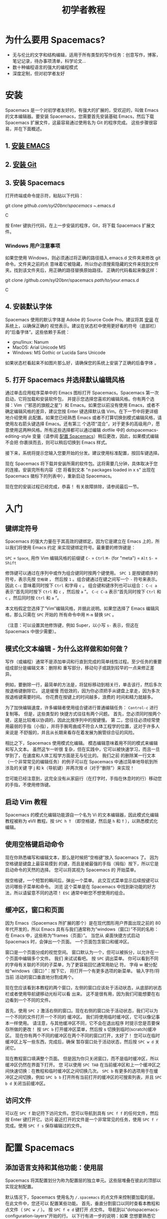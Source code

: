 #+TITLE: 初学者教程

* 初学者教程                                      :TOC_4_gh:noexport:
 - [[#为什么要用-spacemacs][为什么要用 Spacemacs?]]
 - [[#安装][安装]]
   - [[#1-安装-emacs][1. 安装 EMACS]]
   - [[#2-安装-git][2. 安装 Git]]
   - [[#3-安装-spacemacs][3. 安装 Spacemacs]]
     - [[#windows-用户注意事项][Windows 用户注意事项]]
   - [[#4-安装默认字体][4. 安装默认字体]]
   - [[#5-打开-spacemacs-并选择默认编辑风格][5. 打开 Spacemacs 并选择默认编辑风格]]
 - [[#入门][入门]]
   - [[#键绑定符号][键绑定符号]]
   - [[#模式化文本编辑---为什么这样做和如何做][模式化文本编辑 - 为什么这样做和如何做？]]
   - [[#启动-vim-教程][启动 Vim 教程]]
   - [[#使用空格键启动命令][使用空格键启动命令]]
   - [[#缓冲区窗口和页面][缓冲区，窗口和页面]]
   - [[#访问文件][访问文件]]
 - [[#配置-spacemacs][配置 Spacemacs]]
   - [[#添加语言支持和其他功能使用层][添加语言支持和其他功能：使用层]]
   - [[#更改颜色主题][更改颜色主题]]
   - [[#开始最大化][开始最大化]]
   - [[#退出][退出]]
 - [[#附加功能提示和故障排除][附加功能，提示和故障排除]]
   - [[#org-mode][Org mode]]
   - [[#版本控制---智能化方式][版本控制 - 智能化方式]]
   - [[#守护进程模式和即时启动 linux][守护进程模式和即时启动(Linux)]]
   - [[#在键盘上交换-caps-lock-和-esc-键][在键盘上交换 caps lock 和 esc 键]]
   - [[#故障排除和更多信息][故障排除和更多信息]]

* 为什么要用 Spacemacs?
- 无与伦比的文字和结构编辑，适用于所有类型的写作任务：创意写作，博客，笔记记录，待办事项清单，科学论文...
- 数十种编程语言的强大的编程模式
- 深度定制，但对初学者友好

* 安装
Spacemacs 是一个对初学者友好的，有强大的扩展的，受欢迎的，叫做 Emacs 的文本编辑器。要安装
Spacemacs，您需要首先安装基础 Emacs，然后下载 Spacemacs 扩展文件，这最容易通过使用名为 Git
的程序完成。 这些步骤很容易，并在下面概述。

** 1. [[https://github.com/syl20bnr/spacemacs#prerequisites][安装 EMACS]]

** 2. [[https://git-scm.com/downloads][安装 Git]]

** 3. 安装 Spacemacs
打开终端或命令提示符，粘贴以下代码：

#+BEGIN_SR
git clone /github.com/syl20bnr/spacemacs ~/.emacs.d
#+END_SRC

按 Enter 键执行代码，在上一步安装的程序，Git，将下载 Spacemacs 扩展文件。

*** Windows 用户注意事项
如果您使用 Windows，则必须通过将正确的路径插入.emacs.d 文件夹来修改 git 命令。文件夹之前的点
意味着它被隐藏，所以你必须搜索隐藏的文件来找到文件夹。找到该文件夹后，用正确的路径替换原始路径。
正确的代码看起来像这样：

#+BEGIN_SR
git clone /github.com/syl20bnr/spacemacs /path/to/your/.emacs.d
#+END_SRC

** 4. 安装默认字体
Spacemacs 使用的默认字体是 Adobe 的 Source Code Pro。建议将其 [[https://github.com/adobe-fonts/source-code-pro#font-installation-instructions][安装]] 在系统上，以确保正确的
视觉表示。建议在状态栏中使用更好看的符号（底部栏）的“后备字体”。这些依赖于系统：

- gnu/linux: Nanum
- MacOS: Arial Unicode MS
- Windows: MS Gothic or Lucida Sans Unicode

如果状态栏看起来不如图片那么好，请确保您的系统上安装了正确的后备字体 。

** 5. 打开 Spacemacs 并选择默认编辑风格
通过单击应用程序菜单中的 Emacs 图标打开 Spacemacs。Spacemacs 第一次启动，它将加载和安装软件包，
并提示您选择您喜欢的编辑风格。你有两个选择：Vim（“邪恶的旗舰之星”）和 Emacs。如果您以前没有使用
Emacs，或者不确定编辑风格的差异，建议您按 Enter 键选择默认值 Vim。在下一节中将更详细地介绍使用
此配置。如果您已经熟悉 Emacs 或者不打算切换到模式编辑风格，请使用左右箭头键选择 Emacs。还有第三
个选项“混合”，对于更多的高级用户，愿意使用这两种风格。所有这些选择都可以通过编辑 dotfile 中的
dotspacemacs-editing-style 变量（请参阅 [[#configuring-spacemacs][配置 Spacemacs]]）稍后更改，因此，如果模式编辑不会把
你裹挟而去，则可以稍后切换到 Emacs 样式。

接下来，系统将提示您输入您要开始的分发。建议使用标准配置，按回车键选择。

现在 Spacemacs 将下载并安装所需的软件包。这将需要几分钟，具体取决于您的连接。安装完所有内容（您
将看到文本 "n packages loaded in x s" 出现在 Spacemacs 徽标下的列表中），重新启动 Spacemacs。

现在您的安装过程已经完成，恭喜！ 有关故障排除，请参阅最后一节。

* 入门
** 键绑定符号
Spacemacs 的强大力量在于其高效的键绑定。因为它是建立在 Emacs 上的，所以我们将使用 Emacs 约定
来实现键绑定符号。最重要的修饰键是：

~SPC~ = ~Space~, 用作 Vim 编辑风格的前缀键
~C-~ = ~Ctrl~
~M-~ (for "meta") = ~Alt~
~S-~ = ~Shift~

修饰键可以通过在序列中或作为组合键同时按两个键使用。 ~SPC 1~ 是按键顺序的符号，表示先按 ~空格键~ ，
然后按 ~1~ 。组合键通过在键之间写一个 ~-~ 符号来表示。因此 ~C-c~ 意味着同时按下 ~Ctrl~ 和字母 ~c~ 。
组合键和键序列也可以组合： ~C-c a~ 表示“首先同时按下 ~Ctrl~ 和 ~c~ ，然后按 ~a~ ”。 ~C-c C-a~ 
表示“首先同时按下 ~Ctrl~ 和 ~c~ ，然后同时按 ~Ctrl~ 和 ~a~ ”。

本文档假定您选择了“Vim”编辑风格，并据此说明。如果您选择了 Emacs 编辑风格，那么只需在 ~SPC~ 开始的
所有命令中用 ~M-m~ 替换 ~SPC~ 。

（注意：可以设置其他修饰键，例如 Super，以小写 ~s-~ 表示，但这在 Spacemacs 中很少需要）。

** 模式化文本编辑 - 为什么这样做和如何做？
写作（或编程）通常不是添加单词和行直到完成的简单线性过程。至少任务的重要组成部分是编辑文本：删除和
重写部分，移动句子或跳到较早的一点来修正差异。

例如，要删除一行，最简单的方法是，将鼠标移动到相关行，单击该行，然后多次按退格键删除它。 这是缓慢
而低效的，因为你必须把手从键盘上拿走，因为多次按退格键需要时间。 你花费在按键上的时间越多，浪费的
时间和精力就越多。

为了加快编辑速度，许多编辑者使用组合键进行普通编辑任务： ~Control-c~ 进行复制等。 但是，这些类型的
快捷方式往往有两个问题。 首先，您必须同时按两个键，这是比较难以协调的，因此比按序列中的按键慢。 第
二，您往往必须经常使用最弱的手指（小指），并将手腕弯曲成不符合人体工程学的位置，这对于许多人来说是
不舒服的，并且从长期来看存在着发展为腕管综合征的风险。

相比之下，Spacemacs 使用模式化编辑。 模态编辑意味着用不同的模式来编辑和写入文本。 虽然这乍一听很
复杂，但在实践中，它可以被快速学习，而且一旦学到了，在速度和人体工程学方面是无与伦比的。 我们之前
的删除某一行文本（一个非常常见的编辑任务）的例子可以在 Spacemacs 中通过简单地导航到所涉及的关键
字 j 和 k（导航键）并两次按 d（对于“删除”）来实现！

您可能已经注意到，这完全没有从家庭行（在打字时，手指在休息时的行）移动您的手指，不使用修饰键。

** 启动 Vim 教程
Spacemacs 的模式化编辑功能源自一个名为 Vi 的文本编辑器，因此模式化编辑教程被称为 eVIl 教程。按
~SPC h T~ （即空格键，然后是 ~h~ 和 ~T~ ），以熟悉模式化编辑。

** 使用空格键启动命令
现在你熟悉编写和编辑文本，那么是时候把“空格键”放入 Spacemacs 了。 因为空格键是键盘上最容易摸到
的键，而且是被最强的手指（拇指）按下，所以它是启动命令的天然的选择。 您可以将其视为 Spacemacs 的
开始菜单。

按空格键，一个短暂的瞬间后，弹出一个菜单。 此交互式菜单显示后续按键可以访问哪些子菜单和命令。 浏览
这个菜单是在 Spacemacs 中找到新功能的好方法，所以请留意不同的选项！ ~ESC~ 通常中断您不想使用的组合。

** 缓冲区，窗口和页面
因为 Emacs（Spacemacs 所扩展的那个）是在现代图形用户界面出现之前的 80 年代开发的，所以 Emacs
具有与我们通常称为“windows（窗口）”不同的名称：在 Emacs 中，这些称为“frames（页面）”。 当您从
桌面快捷方式启动 Spacemacs 时，会弹出一个页面。 一个页面包含窗口和缓冲区。

窗口是一个页面分成的视觉空间。 窗口默认为一个，但可以被拆分，以允许在一个页面中编辑多个文件。 我们
来试试看吧。 按 ~SPC~ 调出菜单。 你可以看到不同的字母有关联的不同的子菜单，为了更容易回忆通常用助记
符。 字母 w 被分配给“windows（窗口）”：按下它， 将打开一个有更多选项的新菜单。 输入字符/将当前
活动的窗口垂直地分割成两个。

现在您应该看到本教程的两个窗口，左侧的窗口应该处于活动状态，从底部的状态栏或者使用导航键移动光标可以看
出来。 这不是很有用，因为我们可能想要在右边看到一个不同的文件。

首先，使用 ~SPC 2~ 激活右侧的窗口。现在右侧的窗口处于活动状态，我们可以为一个不同的文件打开一个不同的
缓冲区。 我们将使用临时缓冲区，它可以像记事本一样使用。 请注意，与其他缓冲区不同，它不会在退出程序
时提示您是否要保存所做的更改！ 按 ~SPC b~ 打开缓冲区菜单，然后按 s 切换到临时(scratch)缓冲区。 
现在你有两个不同的缓冲区在两个不同的窗口打开，太好了！ 您可以在临时缓冲区上写一些东西，完成后，确保
暂存窗口处于活动状态，然后按 ~SPC w d~ 关闭它。

现在教程窗口填满整个页面。 但是因为你只关闭窗口，而不是临时缓冲区，所以缓冲区仍然在界面下打开。 您
可以使用 ~SPC TAB~ 在当前缓冲区和上一个缓冲区之间快速切换：在教程和临时缓冲区之间切换几次。 ~SPC b~
有更多的选项用于在缓冲区之间切换，例如 ~SPC b b~ 打开所有当前打开的缓冲区的可搜索列表，并且 ~SPC b d~
关闭当前缓冲区。

** 访问文件
可以在 ~SPC f~ 助记符下访问文件。您可以导航到具有 ~SPC f f~ 的任何文件，然后按 Enter 键打开它。访问
最近打开的文件是一个非常常见的任务，使用 ~SPC f r~ 完成。使用 ~SPC f s~ 保存编辑过的文件。
 
* 配置 Spacemacs
:PROPERTIES:
:CUSTOM_ID: configuring-spacemacs
:END:
** 添加语言支持和其他功能：使用层
Spacemacs 将其配置划分为称为配置层的独立单元。这些层堆叠在彼此的顶部以实现定制配置。

默认情况下，Spacemacs 使用名为 ~/.spacemacs~ 的点文件来控制要加载的层。 在此文件中，您还可以
配置某些功能。 首先，垂直分割窗口以同时查看本教程和点文件（ ~SPC w /~ ）。 按 ~SPC f e d~ 键打开
点文件。 导航到以“dotspacemacs-configuration-layers”开始的行。 以下行有进一步的说明：如果
您想要熟悉它们，请取消注释 org 和 git 层。 可以在 [[https://github.com/syl20bnr/spacemacs/tree/master/layers][github ]]上或通过按 ~SPC h SPC~ 找到更多不同
语言和工具的图层。 添加的层将在重新启动 Spacemacs 时安装。

Mac 用户：添加 osx 层以使用 OS X 键绑定！

** 更改颜色主题
您可以通过 ~SPC T n~ 切换主题。这在当前激活的主题之间循环。您可以通过添加 themes-megapack 层找到
更多内容，并通过在 dotspacemacs-themes 列表中写入它们的名字来激活它们。

** 开始最大化
将 dotspacemacs-maximized-at-startup 变量从 nil 编辑为 t 将以最大化形式启动 Spacemacs。

** 退出
使用 ~SPC f s~ 保存对点文件的更改，然后通过 ~SPC q q~ 退出 emacs。您可以通过在主屏幕上单击来返回本教程！

* 附加功能，提示和故障排除
** Org mode
Org mode（组织模式）是 Spacemacs 的最佳功能之一，有足够的理由保证其使用。Org mode 的官方描述
表明，“使用快速有效的纯文本系统来保存笔记，维护待办事项列表，规划项目和创作文档”，但这仅仅是其多
功能性的一小部分。 如果你做任何一种写作，有机会用 Org mode 将使它更容易和更有趣。 本教程是用
Org mode 编写的。

安装 Org 层并打开本教程。 反复按 ~S-TAB~ ，并观察到这会循环显示不同标题的内容。 在正常模式下按 t，
观察到您可以在标题上添加 TODO 标签。 在正常模式下按 ~M-k~ 或 ~M-j~ ，看看如何快速移动文档的一部分。

这甚至不会涉及 Org mode 的表面，因此您应该查看其[[https://github.com/syl20bnr/spacemacs/blob/master/layers/%252Bemacs/org/README.org][文档 ]]以获取更多信息。 谷歌搜索 Org mode 教程也
非常有助于找出最有用的功能！

** 版本控制 - 智能化方式
版本控制意味着跟踪您对文档所做的更改和编辑。 通常，通过使用不同的名称保存不同版本的文档（例如“文档
版本 13”等）来完成版本控制。 这在很多方面是粗糙的：例如，如果要重新添加删除的内容，则必须手动打开
多个过去的文档版本，以找到具有已删除部分的文档，然后将其复制粘贴到最近的文件。 更复杂的编辑将更难。 
幸运的是，有一个更好的方法。Git 是最受程序员欢迎的版本控制系统，但它也可以用于写作学校或科学论文，
小说或博客文章的人。

安装 git 层，重启 Spacemacs 并打开要进行版本控制的文件。 您可以通过按 ~SPC g s~ 检查文件的状态。 
选择文件所在的文件夹。系统将提示您是否要在文件夹中创建存储库。 选择是。 您将看到“未跟踪文件”的列表：
导航到要跟踪的文件，然后按 s 进行“暂存更改”。 可能会提示您保存文件：必要时保存。 现在需要提交新的
文件：按 c 两次。 弹出两个窗口：一个显示自上次编辑以来所做的更改（在本例中为整个文档），另一个显示
提交信息。 写“初始提交”，按 ESC 退出正常模式，按 ~, c~ 确认并退出提交信息。 要放弃，按 ~, a~ 。

现在你知道如何提交。提交保存在跟踪文件所在的同一文件夹中的（隐藏）.git 文件夹中。您可以以相同的
方式进一步提交。

** 守护进程模式和即时启动(Linux)
Emacs 可以在守护进程模式下使用：守护程序在后台运行并启动客户端。这样新的页面立即启动，没有延迟。 
 [[https://www.emacswiki.org/emacs/EmacsAsDaemon][Emacswiki]] 提供更多关于守护进程，以及如何将其设置为在启动时自动启动的信息。

** 在键盘上交换 caps lock 和 esc 键
这在 Spacemacs 之外也很有用！

** 故障排除和更多信息
~SPC ?~ 显示当前主模式的键绑定，这通常是有帮助的。 有关故障排除，请通过按 ~SPC f e f~ 或[[https://github.com/syl20bnr/spacemacs/blob/master/doc/FAQ.org][联机方式 ]]
来参考常见问题(FAQ)。 在 ~SPC h~ 下找到更多帮助， ~SPC h SPC~ 可以访问全面的 Spacemacs 文档，
包括本教程和层文档。

如果在文档中找不到答案， [[https://gitter.im/syl20bnr/spacemacs][Gitter 聊天室]]可以用来提问。 有关 Spacemacs 功能的详细回顾，还可以在
YouTube 上观看 Eivind Fonn 的 [[https://www.youtube.com/playlist?list=PLrJ2YN5y27KLhd3yNs2dR8_inqtEiEweE][Spacemacs ABC 系列]]。 自上传视频以来，一些键绑定已经改变，但
看到有人操作有助于找出的有用的技巧，否则会被遗漏。
